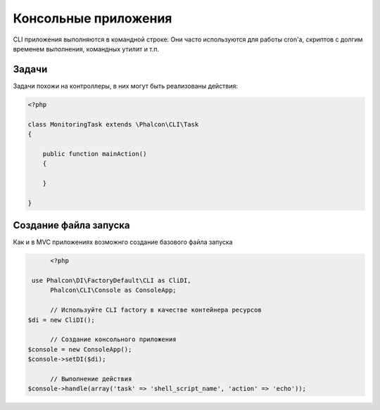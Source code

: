 Консольные приложения
=====================
CLI приложения выполняются в командной строке. Они часто используются для работы cron'a, скриптов с долгим временем выполнения, командных утилит и т.п.

Задачи
------
Задачи похожи на контроллеры, в них могут быть реализованы действия:

.. code-block:: php

	<?php

	class MonitoringTask extends \Phalcon\CLI\Task
	{

	    public function mainAction()
	    {

	    }

	}

Создание файла запуска
----------------------
Как и в MVC приложениях возможнго создание базового файла запуска

.. code-block:: php

	<?php

   use Phalcon\DI\FactoryDefault\CLI as CliDI,
        Phalcon\CLI\Console as ConsoleApp;

	// Используйте CLI factory в качестве контейнера ресурсов
  $di = new CliDI();

	// Создание консольного приложения
  $console = new ConsoleApp();
  $console->setDI($di);

	// Выполнение действия
  $console->handle(array('task' => 'shell_script_name', 'action' => 'echo'));

